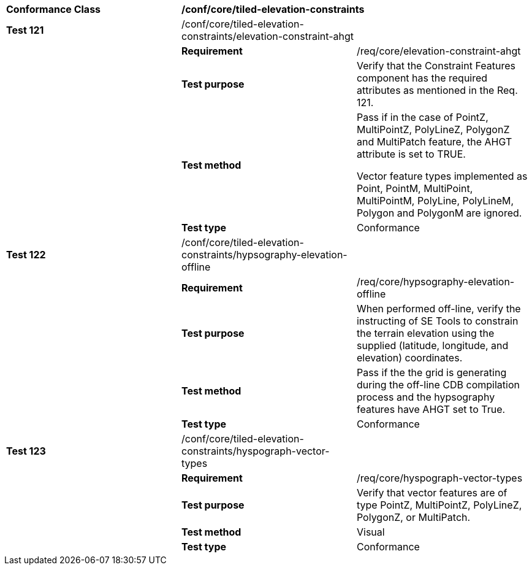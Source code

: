 [cols=",,",]
|=========================================================================================================================================================================================
|*Conformance Class* 2+|*/conf/core/tiled-elevation-constraints* 
|*Test 121* |/conf/core/tiled-elevation-constraints/elevation-constraint-ahgt |
| |*Requirement* |/req/core/elevation-constraint-ahgt
| |*Test purpose* |Verify that the Constraint Features component has the required attributes as mentioned in the Req. 121.
| |*Test method* a|
Pass if in the case of PointZ, MultiPointZ, PolyLineZ, PolygonZ and MultiPatch feature, the AHGT attribute is set to TRUE.

Vector feature types implemented as Point, PointM, MultiPoint, MultiPointM, PolyLine, PolyLineM, Polygon and PolygonM are ignored.

| |*Test type* |Conformance
|*Test 122* |/conf/core/tiled-elevation-constraints/hypsography-elevation-offline |
| |*Requirement* |/req/core/hypsography-elevation-offline
| |*Test purpose* |When performed off-line, verify the instructing of SE Tools to constrain the terrain elevation using the supplied (latitude, longitude, and elevation) coordinates.
| |*Test method* |Pass if the the grid is generating during the off-line CDB compilation process and the hypsography features have AHGT set to True.
| |*Test type* |Conformance
|*Test 123* |/conf/core/tiled-elevation-constraints/hyspograph-vector-types |
| |*Requirement* |/req/core/hyspograph-vector-types
| |*Test purpose* |Verify that vector features are of type PointZ, MultiPointZ, PolyLineZ, PolygonZ, or MultiPatch.
| |*Test method* |Visual
| |*Test type* |Conformance
|=========================================================================================================================================================================================
